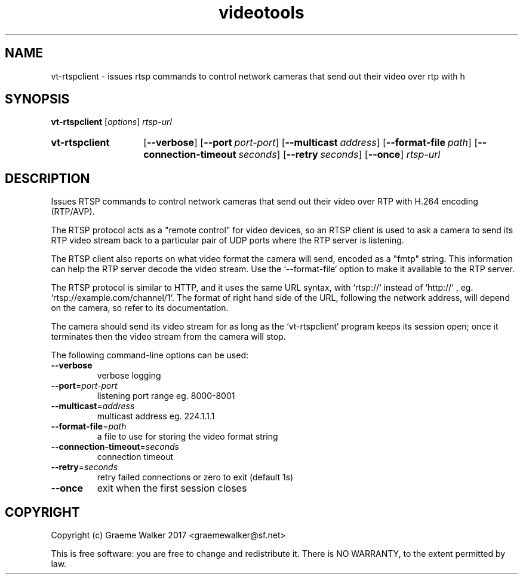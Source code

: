 .\" Copyright (C) 2017 Graeme Walker
.\" 
.\" This program is free software: you can redistribute it and/or modify
.\" it under the terms of the GNU General Public License as published by
.\" the Free Software Foundation, either version 3 of the License, or
.\" (at your option) any later version.
.\" 
.\" This program is distributed in the hope that it will be useful,
.\" but WITHOUT ANY WARRANTY; without even the implied warranty of
.\" MERCHANTABILITY or FITNESS FOR A PARTICULAR PURPOSE.  See the
.\" GNU General Public License for more details.
.\" 
.\" You should have received a copy of the GNU General Public License
.\" along with this program.  If not, see <http://www.gnu.org/licenses/>.
.\" Copyright Graeme Walker 2017
.TH videotools 1 "" "" "User Commands"
.SH NAME
vt-rtspclient \- issues rtsp commands to control network cameras that send out their video  over rtp with h
.SH SYNOPSIS
.B vt-rtspclient 
[\fIoptions\fR] \fIrtsp-url
.SY vt-rtspclient
.OP \-\-verbose 
.OP \-\-port port-port
.OP \-\-multicast address
.OP \-\-format-file path
.OP \-\-connection-timeout seconds
.OP \-\-retry seconds
.OP \-\-once 
.I rtsp-url
.YS
.SH DESCRIPTION
Issues RTSP commands to control network cameras that send out their video 
over RTP with H.264 encoding (RTP/AVP).
.PP
The RTSP protocol acts as a "remote control" for video devices, so an RTSP
client is used to ask a camera to send its RTP video stream back to a 
particular pair of UDP ports where the RTP server is listening.
.PP
The RTSP client also reports on what video format the camera will send, 
encoded as a "fmtp" string. This information can help the RTP server 
decode the video stream. Use the `--format-file` option to make it
available to the RTP server.
.PP
The RTSP protocol is similar to HTTP, and it uses the same URL syntax, with
`rtsp://` instead of `http://` , eg. `rtsp://example.com/channel/1`. The 
format of right hand side of the URL, following the network address, will 
depend on the camera, so refer to its documentation.
.PP
The camera should send its video stream for as long as the `vt-rtspclient`
program keeps its session open; once it terminates then the video stream from
the camera will stop.
.PP
.PP
The following command-line options can be used:
.TP
\fB\-\-verbose\fR
verbose logging
.TP
\fB\-\-port\fR=\fIport-port
listening port range eg. 8000-8001
.TP
\fB\-\-multicast\fR=\fIaddress
multicast address eg. 224.1.1.1
.TP
\fB\-\-format-file\fR=\fIpath
a file to use for storing the video format string
.TP
\fB\-\-connection-timeout\fR=\fIseconds
connection timeout
.TP
\fB\-\-retry\fR=\fIseconds
retry failed connections or zero to exit (default 1s)
.TP
\fB\-\-once\fR
exit when the first session closes
.SH COPYRIGHT
Copyright (c) Graeme Walker 2017 <graemewalker@sf.net>
.PP
This is free software: you are free to change and redistribute it. There is NO WARRANTY, to the extent permitted by law.
